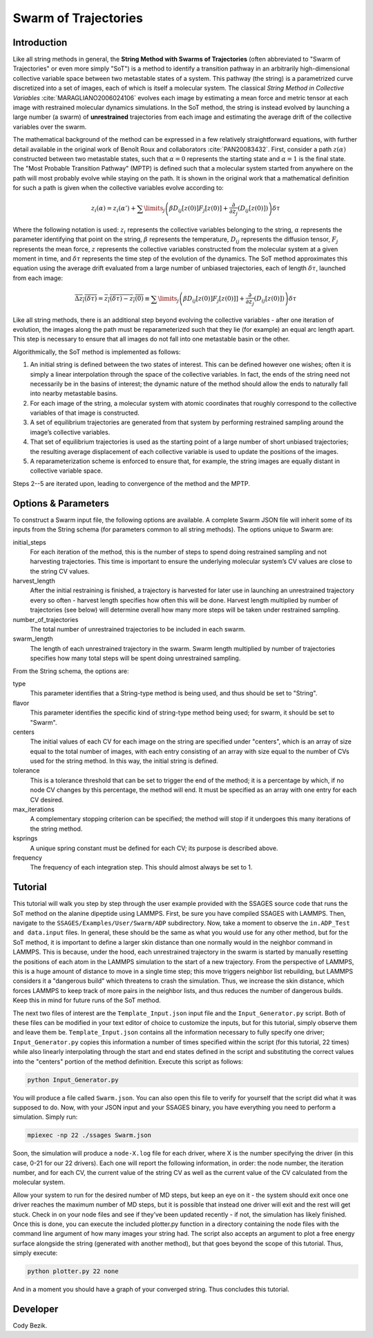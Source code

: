 .. swarm:

Swarm of Trajectories
---------------------

Introduction
^^^^^^^^^^^^

Like all string methods in general, the **String Method with Swarms of
Trajectories** (often abbreviated to "Swarm of Trajectories" or even more simply
"SoT") is a method to identify a transition pathway in an arbitrarily
high-dimensional collective variable space between two metastable states of a
system. This pathway (the string) is a parametrized curve discretized into a
set of images, each of which is itself a molecular system. The classical *String
Method in Collective Variables* :cite:`MARAGLIANO2006024106`
evolves each image by estimating a mean force and
metric tensor at each image with restrained molecular dynamics simulations. In
the SoT method, the string is instead evolved by launching a large number (a
swarm) of **unrestrained** trajectories from each image and estimating the average
drift of the collective variables over the swarm.

The mathematical background of the method can be expressed in a few relatively
straightforward equations, with further detail available in the original work of
Benoît Roux and collaborators :cite:`PAN20083432`.
First, consider a path :math:`z(\alpha)`
constructed between two metastable states, such that :math:`\alpha=0` represents
the starting state and :math:`\alpha=1` is the final state. The "Most Probable
Transition Pathway" (MPTP) is defined such that a molecular system started from
anywhere on the path will most probably evolve while staying on the path. It is
shown in the original work that a mathematical definition for such a path is
given when the collective variables evolve according to:

.. math::

	z_{i}(\alpha) = z_{i}(\alpha') + \sum\limits_{j}\left(
	\beta D_{ij}\left[ z(0) \right] F_{j}\left[z(0)\right] +
	\frac{\partial}{\partial z_{j}}\left( D_{ij}\left[z(0)\right]\right)
	\right)\delta\tau

Where the following notation is used: :math:`z_{i}` represents the collective
variables belonging to the string, :math:`\alpha` represents the parameter
identifying that point on the string, :math:`\beta` represents the temperature,
:math:`D_{ij}` represents the diffusion tensor, :math:`F_{j}` represents the
mean force, :math:`z` represents the collective variables constructed from the
molecular system at a given moment in time, and :math:`\delta\tau` represents
the time step of the evolution of the dynamics. The SoT method approximates
this equation using the average drift evaluated from a large number of unbiased
trajectories, each of length :math:`\delta\tau`, launched from each image:

.. math::

	\overline{\Delta z_{i}(\delta\tau)} =
	\overline{z_{i}(\delta\tau) - z_{i}(0)} \equiv
	\sum\limits_{j} \left( \beta D_{ij}\left[z(0)\right] F_{j}\left[z(0)]\right] +
	\frac{\partial}{\partial z_{j}}\left( D_{ij}\left[
	z(0)\right]\right)\right)\delta\tau

Like all string methods, there is an additional step beyond evolving the
collective variables - after one iteration of evolution, the images along the
path must be reparameterized such that they lie (for example) an equal arc length
apart. This step is necessary to ensure that all images do not fall into one
metastable basin or the other.

Algorithmically, the SoT method is implemented as follows:

1. An initial string is defined between the two states of interest. This can be
   defined however one wishes; often it is simply a linear interpolation through
   the space of the collective variables. In fact, the ends of the string need
   not necessarily be in the basins of interest; the dynamic nature of the
   method should allow the ends to naturally fall into nearby metastable basins.

2. For each image of the string, a molecular system with atomic coordinates that
   roughly correspond to the collective variables of that image is constructed.

3. A set of equilibrium trajectories are generated from that system by performing
   restrained sampling around the image’s collective variables.

4. That set of equilibrium trajectories is used as the starting point of a large
   number of short unbiased trajectories; the resulting average displacement of
   each collective variable is used to update the positions of the images.

5. A reparameterization scheme is enforced to ensure that, for example, the
   string images are equally distant in collective variable space.

Steps 2--5 are iterated upon, leading to convergence of the method
and the MPTP.

Options & Parameters
^^^^^^^^^^^^^^^^^^^^

To construct a Swarm input file, the following options are available. A
complete Swarm JSON file will inherit some of its inputs from the String
schema (for parameters common to all string methods).
The options unique to Swarm are:

initial_steps
	For each iteration of the method, this is the number of steps to spend
	doing restrained sampling and not harvesting trajectories. This time is
	important to ensure the underlying molecular system’s CV values are
	close to the string CV values.

harvest_length
	After the initial restraining is finished, a trajectory is harvested for
	later use in launching an unrestrained trajectory every so often - harvest
	length specifies how often this will be done. Harvest length multiplied by
	number of trajectories (see below) will determine overall how many more
	steps will be taken under restrained sampling.

number_of_trajectories
	The total number of unrestrained trajectories to be included in each swarm.

swarm_length
	The length of each unrestrained trajectory in the swarm. Swarm length
	multiplied by number of trajectories specifies how many total steps will be
	spent doing unrestrained sampling.

From the String schema, the options are:

type
	This parameter identifies that a String-type method is being used, and
	thus should be set to "String".

flavor
	This parameter identifies the specific kind of string-type method
	being used; for swarm, it should be set to "Swarm".

centers
	The initial values of each CV for each image on the string are specified
	under "centers", which is an array of size equal to the total number of
	images, with each entry consisting of an array with size equal to the
	number of CVs used for the string method. In this way, the initial string
	is defined.

tolerance
	This is a tolerance threshold that can be set to trigger the end of
	the method; it is a percentage by which, if no node CV changes by this
	percentage, the method will end. It must be specified as an array with
	one entry for each CV desired.

max_iterations
	A complementary stopping criterion can be specified; the method will
	stop if it undergoes this many iterations of the string method.

ksprings
	A unique spring constant must be defined for each CV; its purpose is
	described above.

frequency
	The frequency of each integration step. This should almost always be
	set to 1.

.. _Swarm_tutorial:

Tutorial
^^^^^^^^

This tutorial will walk you step by step through the user example provided with
the SSAGES source code that runs the SoT method on the alanine dipeptide using
LAMMPS. First, be sure you have compiled SSAGES with LAMMPS. Then, navigate to
the ``SSAGES/Examples/User/Swarm/ADP`` subdirectory. Now, take a moment to
observe the ``in.ADP_Test and data.input`` files. In general, these should be
the same as what you would use for any other method, but for the SoT method, it
is important to define a larger skin distance than one normally would in the
neighbor command in LAMMPS. This is because, under the hood, each unrestrained
trajectory in the swarm is started by manually resetting the positions of each
atom in the LAMMPS simulation to the start of a new trajectory. From the
perspective of LAMMPS, this is a huge amount of distance to move in a single
time step; this move triggers neighbor list rebuilding, but LAMMPS considers it
a "dangerous build" which threatens to crash the simulation. Thus, we increase
the skin distance, which forces LAMMPS to keep track of more pairs in the
neighbor lists, and thus reduces the number of dangerous builds. Keep this in
mind for future runs of the SoT method.

The next two files of interest are the ``Template_Input.json`` input file and
the ``Input_Generator.py`` script. Both of these files can be modified in your
text editor of choice to customize the inputs, but for this tutorial, simply
observe them and leave them be. ``Template_Input.json`` contains all the
information necessary to fully specify one driver; ``Input_Generator.py`` copies
this information a number of times specified within the script (for this
tutorial, 22 times) while also linearly interpolating through the start and end
states defined in the script and substituting the correct values into the
"centers" portion of the method definition. Execute this script as follows:

.. code-block:: bash

	python Input_Generator.py

You will produce a file called ``Swarm.json``. You can also open this file to
verify for yourself that the script did what it was supposed to do. Now, with
your JSON input and your SSAGES binary, you have everything you need to perform
a simulation. Simply run:

.. code-block:: bash

	mpiexec -np 22 ./ssages Swarm.json

Soon, the simulation will produce a ``node-X.log`` file for each driver, where
X is the number specifying the driver (in this case, 0-21 for our 22 drivers).
Each one will report the following information, in order: the node number, the
iteration number, and for each CV, the current value of the string CV as well as
the current value of the CV calculated from the molecular system.

Allow your system to run for the desired number of MD steps, but keep an eye on
it - the system should exit once one driver reaches the maximum number of MD
steps, but it is possible that instead one driver will exit and the rest will
get stuck. Check in on your node files and see if they’ve been updated recently - if
not, the simulation has likely finished. Once this is done, you can execute the
included plotter.py function in a directory containing the node files with the
command line argument of how many images your string had. The script also
accepts an argument to plot a free energy surface alongside the string
(generated with another method), but that
goes beyond the scope of this tutorial. Thus, simply execute:

.. code-block:: bash

	python plotter.py 22 none

And in a moment you should have a graph of your converged string. Thus concludes
this tutorial.

Developer
^^^^^^^^^

Cody Bezik.
